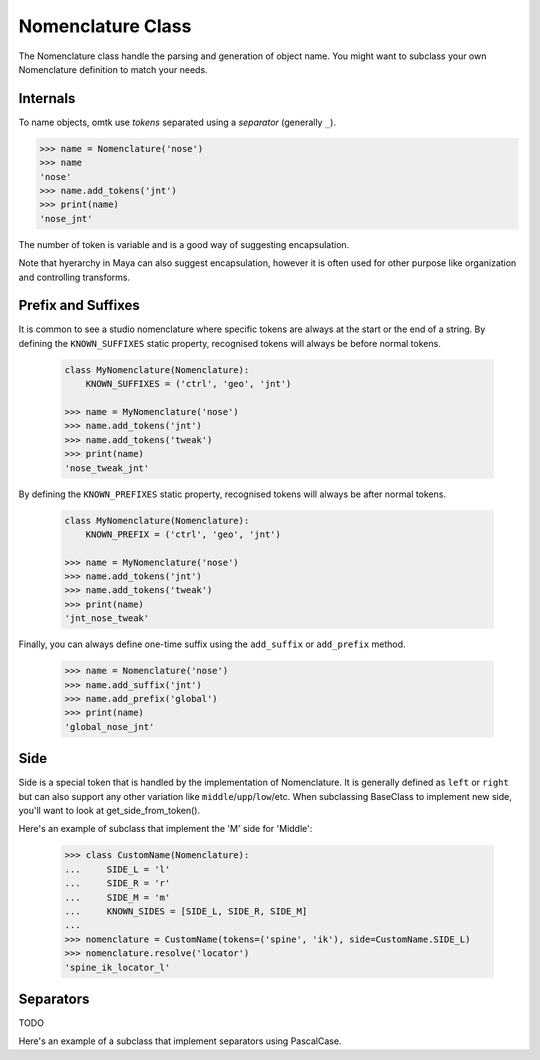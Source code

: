 Nomenclature Class
==================

.. TODO: Rename add_tokens to add_token

The Nomenclature class handle the parsing and generation of object name.
You might want to subclass your own Nomenclature definition to match your needs.

Internals
---------
To name objects, omtk use *tokens* separated using a *separator* (generally ``_``).

.. code-block:: python

    >>> name = Nomenclature('nose')
    >>> name
    'nose'
    >>> name.add_tokens('jnt')
    >>> print(name)
    'nose_jnt'

The number of token is variable and is a good way of suggesting encapsulation.

.. TODO: Example?

Note that hyerarchy in Maya can also suggest encapsulation, however it is often used for other purpose like organization and controlling transforms.

Prefix and Suffixes
-------------------
It is common to see a studio nomenclature where specific tokens are always at the start or the end of a string.
By defining the ``KNOWN_SUFFIXES`` static property, recognised tokens will always be before normal tokens.

    .. code-block:: python

        class MyNomenclature(Nomenclature):
            KNOWN_SUFFIXES = ('ctrl', 'geo', 'jnt')

        >>> name = MyNomenclature('nose')
        >>> name.add_tokens('jnt')
        >>> name.add_tokens('tweak')
        >>> print(name)
        'nose_tweak_jnt'

By defining the ``KNOWN_PREFIXES`` static property, recognised tokens will always be after normal tokens.

    .. code-block:: python

        class MyNomenclature(Nomenclature):
            KNOWN_PREFIX = ('ctrl', 'geo', 'jnt')

        >>> name = MyNomenclature('nose')
        >>> name.add_tokens('jnt')
        >>> name.add_tokens('tweak')
        >>> print(name)
        'jnt_nose_tweak'

Finally, you can always define one-time suffix using the ``add_suffix`` or ``add_prefix`` method.

    .. code-block:: python

        >>> name = Nomenclature('nose')
        >>> name.add_suffix('jnt')
        >>> name.add_prefix('global')
        >>> print(name)
        'global_nose_jnt'

Side
----
Side is a special token that is handled by the implementation of Nomenclature.
It is generally defined as ``left`` or ``right`` but can also support any other variation like ``middle``/``upp``/``low``/etc.
When subclassing BaseClass to implement new side, you'll want to look at get_side_from_token().

Here's an example of subclass that implement the 'M' side for 'Middle':

    >>> class CustomName(Nomenclature):
    ...     SIDE_L = 'l'
    ...     SIDE_R = 'r'
    ...     SIDE_M = 'm'
    ...     KNOWN_SIDES = [SIDE_L, SIDE_R, SIDE_M]
    ...
    >>> nomenclature = CustomName(tokens=('spine', 'ik'), side=CustomName.SIDE_L)
    >>> nomenclature.resolve('locator')
    'spine_ik_locator_l'

Separators
----------

TODO

Here's an example of a subclass that implement separators using PascalCase.
